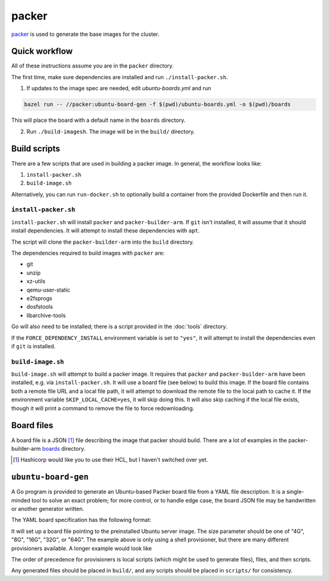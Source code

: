 packer
======

`packer <https://www.packer.io/>`_ is used to generate the base images for the cluster.

Quick workflow
--------------

All of these instructions assume you are in the ``packer`` directory.

The first time, make sure dependencies are installed and run ``./install-packer.sh``.

1. If updates to the image spec are needed, edit `ubuntu-boards.yml` and run 

.. code-block:: shell
    
    bazel run -- //packer:ubuntu-board-gen -f $(pwd)/ubuntu-boards.yml -o $(pwd)/boards

This will place the board with a default name in the ``boards`` directory.

2. Run ``./build-imagesh``. The image will be in the ``build/`` directory.

Build scripts
-------------

There are a few scripts that are used in building a packer image. In general,
the workflow looks like:

1. ``install-packer.sh``
2. ``build-image.sh``

Alternatively, you can run ``run-docker.sh`` to optionally build a container
from the provided Dockerfile and then run it.

``install-packer.sh``
^^^^^^^^^^^^^^^^^^^^^^

``install-packer.sh`` will install ``packer`` and ``packer-builder-arm``. If
``git`` isn't installed, it will assume that it should install dependencies. It 
will attempt to install these dependencies with ``apt``.

The script will clone the ``packer-builder-arm`` into the ``build`` directory.

The dependencies required to build images with ``packer`` are:

- git
- unzip
- xz-utils
- qemu-user-static
- e2fsprogs
- dosfstools
- libarchive-tools

Go will also need to be installed; there is a script provided in the :doc:`tools`
directory.

If the ``FORCE_DEPENDENCY_INSTALL`` environment variable is set to ``"yes"``, it
will attempt to install the dependencies even if ``git`` is installed.

``build-image.sh``
^^^^^^^^^^^^^^^^^^

``build-image.sh`` will attempt to build a packer image. It requires that
``packer`` and ``packer-builder-arm`` have been installed, e.g. via
``install-packer.sh``. It will use a board file (see below) to build this
image. If the board file contains both a remote file URL and a local file path,
it will attempt to download the remote file to the local path to cache it. If
the environment variable ``SKIP_LOCAL_CACHE=yes``, it will skip doing this. It
will also skip caching if the local file exists, though it will print a command
to remove the file to force redownloading.

Board files
------------

A board file is a JSON [#]_ file describing the image that packer should build.
There are a lot of examples in the packer-builder-arm boards_ directory.

.. [#] Hashicorp would like you to use their HCL, but I haven't switched
   over yet.

``ubuntu-board-gen``
--------------------

A Go program is provided to generate an Ubuntu-based Packer board file from a
YAML file description. It is a single-minded tool to solve an exact problem;
for more control, or to handle edge case, the board JSON file may be
handwritten or another generator written.

The YAML board specification has the following format:

.. yaml ::

    boards:
      - version: 22.04.2
        size: 32G
        name: cm4-cluster-ubuntu-22.04.2.img
        scripts:
          - scripts/install-base.sh

It will set up a board file pointing to the preinstalled Ubuntu server image.
The size parameter should be one of "4G", "8G", "16G", "32G", or "64G". The
example above is only using a shell provisioner, but there are many different
provisioners available. A longer example would look like

.. yaml ::

    boards:
      - version: 22.04.2
        size: 4G
        name: cm4-cluster-ubuntu-22.04.2.img
        local-scripts:
          - scripts/generate-auth-keys
          - scripts/template-that-one-file
        files:
          - source: build/privkey.pem 
            destination: /etc/myservice/privkey.pem
          - source: build/cert.pem 
            destination: /etc/myservice/cert.pem
          - source: build/that-one-file
            destination: /etc/that-one-file
        scripts:
          - scripts/set-auth-key-permissions.sh
          - scripts/install-base-platform.sh      

The order of precedence for provisioners is local scripts (which might be used
to generate files), files, and then scripts.

Any generated files should be placed in ``build/``, and any scripts should be
placed in ``scripts/`` for consistency.

.. _boards: https://github.com/mkaczanowski/packer-builder-arm/tree/master/boards
